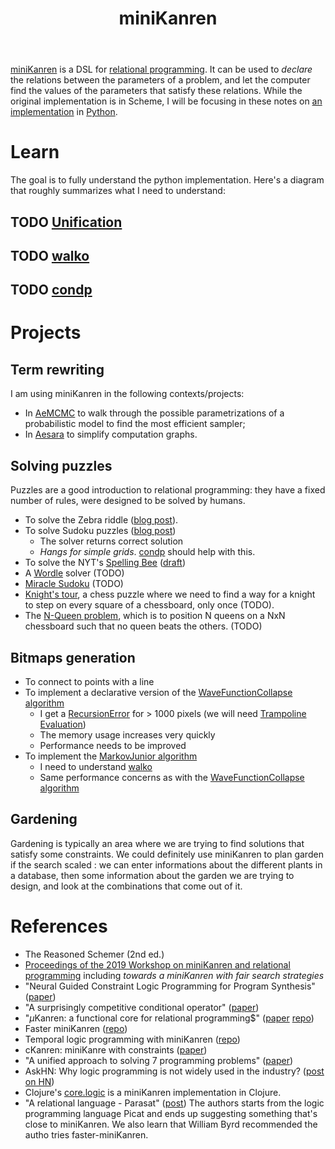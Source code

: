 :PROPERTIES:
:ID:       f4cf39be-6c6a-4a9d-804a-3879a98177bc
:END:
#+title: miniKanren

[[http://minikanren.org][miniKanren]] is a DSL for [[id:f9dc079d-0b83-4ab5-afc4-c3a7045fb6a9][relational programming]]. It can be used to /declare/ the relations between the parameters of a problem, and let the computer find the values of the parameters that satisfy these relations. While the original implementation is in Scheme, I will be focusing in these notes on [[https://github.com/pythological/kanren][an implementation]] in [[id:5cbd01f8-88bb-4826-b82d-125ad3c759eb][Python]].

* Learn

The goal is to fully understand the python implementation. Here's a diagram that roughly summarizes what I need to understand:

#+attr_html: :width 100%
[[file:img/kanren-learning.png]]

** TODO [[id:5458738d-44ab-4976-87cd-d668905fbb96][Unification]]
** TODO [[id:f81ea2e9-76e9-4e6a-954d-eea005a18f96][walko]]
** TODO [[id:833af8d8-dc08-49f3-8ed9-cd12aa5c57bb][condp]]

* Projects

** Term rewriting

I am using miniKanren in the following contexts/projects:
- In [[https://github.com/aesara-devs/aemcmc][AeMCMC]] to walk through the possible parametrizations of a probabilistic model to find the most efficient sampler;
- In [[https://github.com/aesara-devs/aesara][Aesara]] to simplify computation graphs.

** Solving puzzles

Puzzles are a good introduction to relational programming: they have a fixed number of rules, were designed to be solved by humans.

- To solve the Zebra riddle ([[file:blog/zebra-riddle-kanren.org][blog post]]).
- To solve Sudoku puzzles ([[file:blog/solve-sudokus-kanren.org][blog post]])
  - The solver returns correct solution
  - /Hangs for simple grids/. [[id:833af8d8-dc08-49f3-8ed9-cd12aa5c57bb][condp]] should help with this.
- To solve the NYT's [[https://www.nytimes.com/puzzles/spelling-bee][Spelling Bee]] ([[file:blog/drafts/solve-spelling-bee-kanren.org][draft]])
- A [[https://www.nytimes.com/games/wordle/index.html][Wordle]] solver (TODO)
- [[http://www.hakank.org/picat/miracle_sudoku.pi][Miracle Sudoku]] (TODO)
- [[http://www.cs.trincoll.edu/~ram/cpsc352/notes/prolog/knightstour.html][Knight's tour]], a chess puzzle where we need to find a way for a knight to step on every square of a chessboard, only once (TODO).
- The [[https://okmij.org/ftp/Prolog/QueensProblem.prl][N-Queen problem]], which is to position N queens on a NxN chessboard such that no queen beats the others. (TODO)

** Bitmaps generation

- To connect to points with a line
- To implement a declarative version of the [[id:b35260a8-8ef4-4f08-ad22-dc477c6311f0][WaveFunctionCollapse algorithm]]
  - I get a [[https://github.com/pythological/kanren/issues/59][RecursionError]] for > 1000 pixels (we will need [[id:12cfb00f-633f-4ca5-9872-0fad6fb24cc6][Trampoline Evaluation]])
  - The memory usage increases very quickly
  - Performance needs to be improved
- To implement the [[id:7209f257-52a4-43b4-bfcc-f87279bf2d45][MarkovJunior algorithm]]
  - I need to understand [[id:f81ea2e9-76e9-4e6a-954d-eea005a18f96][walko]]
  - Same performance concerns as with the [[id:b35260a8-8ef4-4f08-ad22-dc477c6311f0][WaveFunctionCollapse algorithm]]

** Gardening

Gardening is typically an area where we are trying to find solutions that satisfy some constraints. We could definitely use miniKanren to plan garden if the search scaled : we can enter informations about the different plants in a database, then some information about the garden we are trying to design, and look at the combinations that come out of it.

* References

- The Reasoned Schemer (2nd ed.)
- [[https://dash.harvard.edu/bitstream/handle/1/41307116/tr-02-19.pdf?sequence=1&isAllowed=y#page=5][Proceedings of the 2019 Workshop on miniKanren and relational programming]]
    including /towards a miniKanren with fair search strategies/
- "Neural Guided Constraint Logic Programming for Program Synthesis" ([[https://proceedings.neurips.cc/paper/2018/file/67d16d00201083a2b118dd5128dd6f59-Paper.pdf][paper]])
- "A surprisingly competitive conditional operator" ([[https://www.brinckerhoff.org/scheme2018/papers/Boskin_Ma_Christiansen_Friedman.pdf][paper]])
- "$\mu\text{Kanren}$: a functional core for relational programming$" ([[http://webyrd.net/scheme-2013/papers/HemannMuKanren2013.pdf][paper]] [[https://github.com/jasonhemann/microKanren][repo]])
- Faster miniKanren ([[https://github.com/michaelballantyne/faster-minikanren][repo]])
- Temporal logic programming with miniKanren ([[https://github.com/nathanielrb/ftmicroKanren][repo]])
- cKanren: miniKanre with constraints ([[http://www.schemeworkshop.org/2011/papers/Alvis2011.pdf][paper]])
- "A unified approach to solving 7 programming problems" ([[https://dl.acm.org/doi/pdf/10.1145/3110252][paper]])
- AskHN: Why logic programming is not widely used in the industry? ([[https://news.ycombinator.com/item?id=29521109][post on HN]])
- Clojure's [[https://github.com/clojure/core.logic][core.logic]] is a miniKanren implementation in Clojure.
- "A relational language - Parasat" ([[https://davidpratten.com/2019/03/18/a-logic-language-parasat/][post]])
  The authors starts from the logic programming language Picat and ends up suggesting something that's close to miniKanren. We also learn that William Byrd recommended the autho tries faster-miniKanren.
